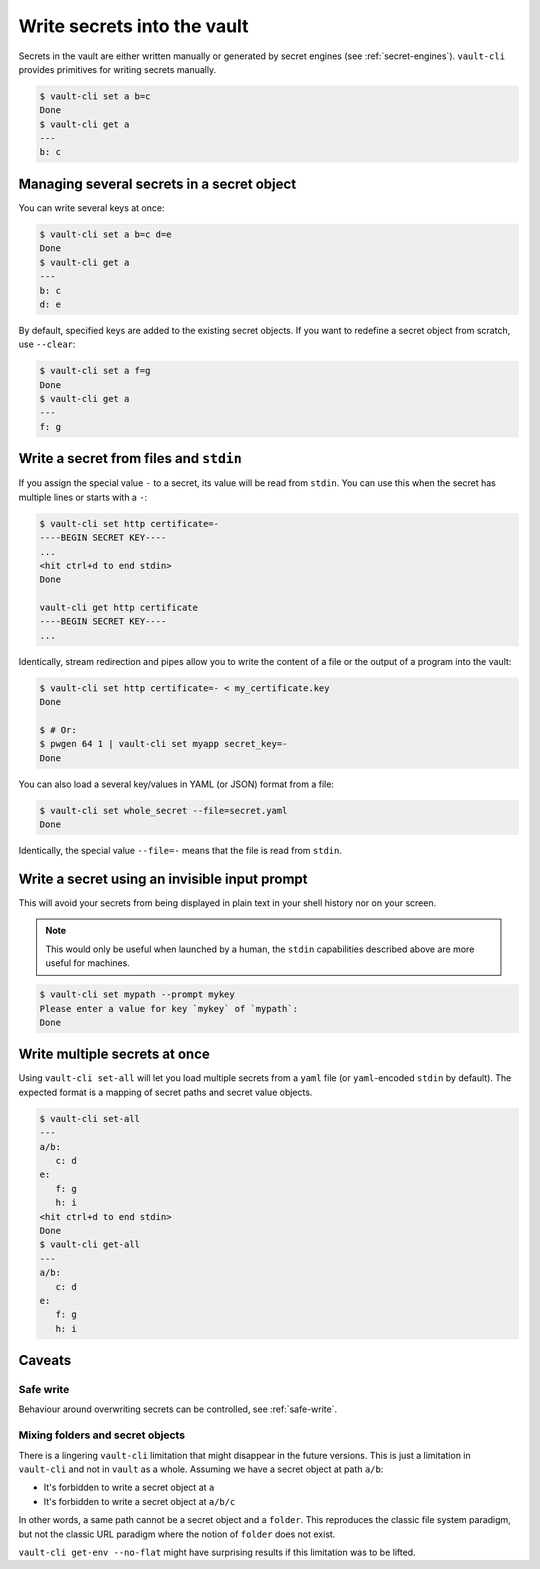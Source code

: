 Write secrets into the vault
============================

Secrets in the vault are either written manually or generated by secret engines (see
:ref:`secret-engines`). ``vault-cli`` provides primitives for writing secrets manually.

.. code:: console

   $ vault-cli set a b=c
   Done
   $ vault-cli get a
   ---
   b: c

Managing several secrets in a secret object
-------------------------------------------

You can write several keys at once:

.. code:: console

   $ vault-cli set a b=c d=e
   Done
   $ vault-cli get a
   ---
   b: c
   d: e

By default, specified keys are added to the existing secret objects. If you want
to redefine a secret object from scratch, use ``--clear``:

.. code:: console

   $ vault-cli set a f=g
   Done
   $ vault-cli get a
   ---
   f: g

Write a secret from files and ``stdin``
---------------------------------------

If you assign the special value ``-`` to a secret, its value will be read from
``stdin``. You can use this when the secret has multiple lines or starts with a ``-``:

.. code:: console

   $ vault-cli set http certificate=-
   ----BEGIN SECRET KEY----
   ...
   <hit ctrl+d to end stdin>
   Done

   vault-cli get http certificate
   ----BEGIN SECRET KEY----
   ...

Identically, stream redirection and pipes allow you to write the content of a file or
the output of a program into the vault:

.. code:: console

   $ vault-cli set http certificate=- < my_certificate.key
   Done

   $ # Or:
   $ pwgen 64 1 | vault-cli set myapp secret_key=-
   Done

You can also load a several key/values in YAML (or JSON) format from a
file:

.. code:: console

   $ vault-cli set whole_secret --file=secret.yaml
   Done

Identically, the special value ``--file=-`` means that the file is read from
``stdin``.


Write a secret using an invisible input prompt
----------------------------------------------

This will avoid your secrets from being displayed in plain text in your shell
history nor on your screen.

.. note::

   This would only be useful when launched by a human, the ``stdin`` capabilities
   described above are more useful for machines.

.. code:: console

   $ vault-cli set mypath --prompt mykey
   Please enter a value for key `mykey` of `mypath`:
   Done


Write multiple secrets at once
------------------------------

Using ``vault-cli set-all`` will let you load multiple secrets from a ``yaml`` file
(or ``yaml``-encoded ``stdin`` by default). The expected format is a mapping
of secret paths and secret value objects.

.. code:: console

   $ vault-cli set-all
   ---
   a/b:
      c: d
   e:
      f: g
      h: i
   <hit ctrl+d to end stdin>
   Done
   $ vault-cli get-all
   ---
   a/b:
      c: d
   e:
      f: g
      h: i

Caveats
-------

Safe write
~~~~~~~~~~
Behaviour around overwriting secrets can be controlled, see :ref:`safe-write`.

Mixing folders and secret objects
~~~~~~~~~~~~~~~~~~~~~~~~~~~~~~~~~

There is a lingering ``vault-cli`` limitation that might disappear in the future
versions. This is just a limitation in ``vault-cli`` and not in ``vault`` as a whole.
Assuming we have a secret object at path ``a/b``:

- It's forbidden to write a secret object at ``a``
- It's forbidden to write a secret object at ``a/b/c``

In other words, a same path cannot be a secret object and a ``folder``. This reproduces
the classic file system paradigm, but not the classic URL paradigm where the notion of
``folder`` does not exist.

``vault-cli get-env --no-flat`` might have surprising results if this limitation was
to be lifted.
